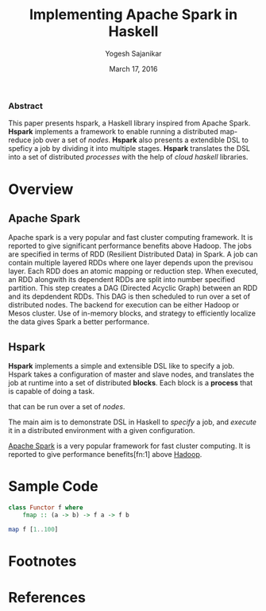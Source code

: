 #+STARTUP: hidestars overview
#+TITLE: Implementing Apache Spark in Haskell
#+AUTHOR: Yogesh Sajanikar
#+DATE: March 17, 2016
#+OPTIONS: toc:nil H:3 num:2
#+LaTeX_CLASS_OPTIONS: [garamond,12pt,hidelinks,colorlinks]

*** Abstract

    This paper presents hspark, a Haskell library inspired from Apache
    Spark. *Hspark* implements a framework to enable running a
    distributed map-reduce job over a set of /nodes/. *Hspark* also
    presents a extendible DSL to speficy a job by dividing it into
    multiple stages. *Hspark* translates the DSL into a set of
    distributed /processes/ with the help of /cloud haskell/
    libraries.  


* Overview

** Apache Spark
   Apache spark is a very popular and fast cluster computing
   framework. It is reported to give significant performance benefits
   above Hadoop. The jobs are specified in terms of RDD (Resilient
   Distributed Data) in Spark. A job can contain multiple layered RDDs
   where one layer depends upon the previsou layer. Each RDD does an
   atomic mapping or reduction step. When executed, an RDD alongwith
   its dependent RDDs are split into number specified partition. This
   step creates a DAG (Directed Acyclic Graph) between an RDD and its
   depdendent RDDs. This DAG is then scheduled to run over a set of
   distributed nodes. The backend for execution can be either Hadoop
   or Mesos cluster. Use of in-memory blocks, and strategy to
   efficiently localize the data gives Spark a better performance.

** Hspark
   *Hspark* implements a simple and extensible DSL like to specify a
   job. Hspark takes a 
   configuration of master and slave nodes, and translates the job at
   runtime into a set of distributed *blocks*. Each block is a
   *process* that is capable of doing a task. 


   that can be run over a set of /nodes/.

   The main aim is to demonstrate DSL in Haskell to /specify/ a job,
   and /execute/ it in a distributed environment with a given
   configuration. 


   [[http://spark.apache.org/][Apache Spark]] is a very popular framework for fast cluster
   computing. It is reported to give performance benefits[fn:1] above 
   [[http://hadoop.apache.org/][Hadoop]].  

* Sample Code

  #+begin_src haskell
    class Functor f where
        fmap :: (a -> b) -> f a -> f b
            
    map f [1..100]
  #+end_src

* Footnotes


* References
#+BIBLIOGRAPHY: refs plain
